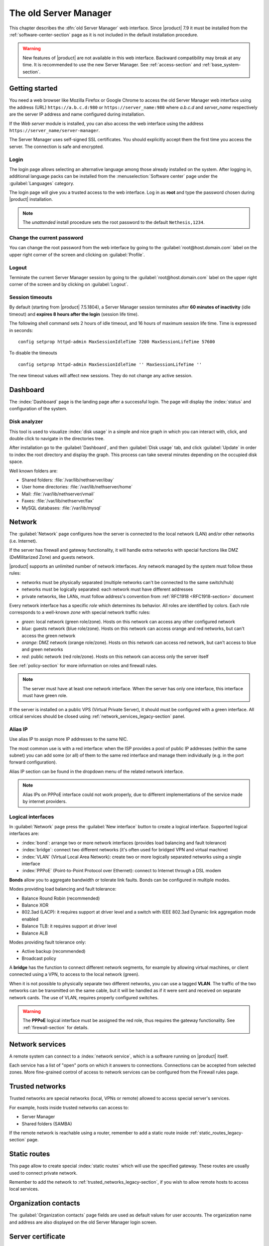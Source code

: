 .. _legacy_server_manager-section:

======================
The old Server Manager
======================

This chapter describes the :dfn:`old Server Manager` web interface. Since |product| 7.9 it must be
installed from the :ref:`software-center-section` page as it is not included in the default
installation procedure.

.. warning::

   New features of |product| are not available in this web interface. Backward compatibility may break
   at any time. It is recommended to use the new Server Manager. See :ref:`access-section`
   and :ref:`base_system-section`.

.. _access_legacy-section:

Getting started
===============

You need a web browser like Mozilla Firefox or Google Chrome to access the old Server Manager web interface using the address (URL)
``https://a.b.c.d:980`` or ``https://server_name:980`` where *a.b.c.d* and *server_name* respectively are the server IP address and name
configured during installation.

If the *Web server* module is installed, you can also access the web interface using the address ``https://server_name/server-manager``.

The Server Manager uses self-signed SSL certificates.
You should explicitly accept them the first time you access the server.
The connection is safe and encrypted.

Login
-----

The login page allows selecting an alternative language among those already
installed on the system. After logging in, additional language packs can
be installed from the :menuselection:`Software center` page under the :guilabel:`Languages` category.

The login page will give you a trusted access to the web interface. Log in
as **root** and type the password chosen during |product| installation.

.. note::

    The *unattended* install procedure sets the root password to the default
    ``Nethesis,1234``.

Change the current password
---------------------------

You can change the root password from the web interface by going to the
:guilabel:`root@host.domain.com` label on the upper right corner of the screen
and clicking on :guilabel:`Profile`.


Logout
------

Terminate the current Server Manager session by going to the
:guilabel:`root@host.domain.com` label on the upper right corner of the screen
and by clicking on :guilabel:`Logout`.

.. _session-timeouts-section:

Session timeouts
----------------

By default (starting from |product| 7.5.1804), a Server Manager session
terminates after **60 minutes of inactivity** (idle timeout) and **expires
8 hours after the login** (session life time).

The following shell command sets 2 hours of idle timeout, and 16 hours of
maximum session life time. Time is expressed in seconds: ::

    config setprop httpd-admin MaxSessionIdleTime 7200 MaxSessionLifeTime 57600

To disable the timeouts ::

    config setprop httpd-admin MaxSessionIdleTime '' MaxSessionLifeTime ''

The new timeout values will affect new sessions. They do not change any active
session.


.. _dashboard_legacy-section:

Dashboard
=========

The :index:`Dashboard` page is the landing page after a successful login.
The page will display the :index:`status` and configuration of the system.

Disk analyzer
-------------

This tool is used to visualize :index:`disk usage` in a simple and nice graph in which you can interact with, click, and double click to navigate in the directories tree.

After installation go to the :guilabel:`Dashboard`, and then :guilabel:`Disk usage` tab, and click :guilabel:`Update` in order
to index the root directory and display the graph. This process can take several minutes depending on the occupied disk space.

Well known folders are:

* Shared folders: :file:`/var/lib/nethserver/ibay`
* User home directories: :file:`/var/lib/nethserver/home`
* Mail: :file:`/var/lib/nethserver/vmail`
* Faxes: :file:`/var/lib/nethserver/fax`
* MySQL databases: :file:`/var/lib/mysql`


.. index::
   single: Network
   pair: interface; role

Network
=======

The :guilabel:`Network` page configures how the server is connected to the
local network (LAN) and/or other networks (i.e. Internet).

If the server has firewall and gateway functionality, it will handle extra networks with special functions like
DMZ (DeMilitarized Zone) and guests network.

|product| supports an unlimited number of network interfaces.
Any network managed by the system must follow these rules:

* networks must be physically separated (multiple networks can't be connected to the same switch/hub)
* networks must be logically separated: each network must have different addresses
* private networks, like LANs, must follow address's convention from :ref:`RFC1918 <RFC1918-section>` document

.. index:: zone, role

Every network interface has a specific *role* which determines its behavior. All roles are identified by colors.
Each role corresponds to a well-known *zone* with special network traffic rules:

* *green*: local network (green role/zone). Hosts on this network can access any other configured network
* *blue*: guests network (blue role/zone). Hosts on this network can access orange and red networks, but can't access the green network
* *orange*: DMZ network (orange role/zone).  Hosts on this network can access red network, but can't access to blue and green networks
* *red*: public network (red role/zone). Hosts on this network can access only the server itself

See :ref:`policy-section` for more information on roles and firewall rules.

.. note:: The server must have at least one network interface. When the server has only one interface, this interface must have green role.

If the server is installed on a public VPS (Virtual Private Server), it should must be configured with a green interface.
All critical services should be closed using :ref:`network_services_legacy-section` panel.

Alias IP
--------

Use alias IP to assign more IP addresses to the same NIC.

The most common use is with a red interface: when the ISP provides a pool of public IP addresses (within the same subnet) you can add some (or all) of them to the same red interface and manage them individually (e.g. in the port forward configuration).

Alias IP section can be found in the dropdown menu of the related network interface.

.. note:: Alias IPs on PPPoE interface could not work properly, due to different implementations of the service made by internet providers.


Logical interfaces
------------------

In :guilabel:`Network` page press the :guilabel:`New interface` button to
create a logical interface. Supported logical interfaces are:

* :index:`bond`: arrange two or more network interfaces (provides load balancing and fault tolerance)
* :index:`bridge`: connect two different networks (it's often used for bridged VPN and virtual machine)
* :index:`VLAN` (Virtual Local Area Network): create two or more logically separated networks using a single interface
* :index:`PPPoE` (Point-to-Point Protocol over Ethernet): connect to Internet through a DSL modem

**Bonds** allow you to aggregate bandwidth or tolerate link faults. Bonds can be configured in multiple modes.

Modes providing load balancing and fault tolerance:

* Balance Round Robin (recommended)
* Balance XOR
* 802.3ad (LACP): it requires support at driver level and a switch with IEEE 802.3ad Dynamic link aggregation mode enabled
* Balance TLB: it requires support at driver level
* Balance ALB

Modes providing fault tolerance only:

* Active backup (recommended)
* Broadcast policy

A **bridge** has the function to connect different network segments, for example by allowing virtual machines, or client connected using a VPN,
to access to the local network (green).

When it is not possible to physically separate two different networks, you can use a tagged **VLAN**. The traffic of the two networks can
be transmitted on the same cable, but it will be handled as if it were sent and received on separate network cards.
The use of VLAN, requires properly configured switches.

.. warning:: The **PPPoE** logical interface must be assigned the red
             role, thus requires the gateway functionality. See
             :ref:`firewall-section` for details.


.. _network_services_legacy-section:

Network services
================

A remote system can connect to a :index:`network service`, which is a software
running on |product| itself.

Each service has a list of "open" ports on which it answers to connections.
Connections can be accepted from selected zones. More fine-grained control of
access to network services can be configured from the Firewall rules page.


.. index:: trusted networks

.. _trusted_networks_legacy-section:

Trusted networks
================

Trusted networks are special networks (local, VPNs or remote)
allowed to access special server's services.

For example, hosts inside trusted networks can access to:

* Server Manager
* Shared folders (SAMBA)

If the remote network is reachable using a router, remember to add a
static route inside :ref:`static_routes_legacy-section` page.



.. _static_routes_legacy-section:

Static routes
==============

This page allow to create special :index:`static routes` which will use the specified gateway.
These routes are usually used to connect private network.

Remember to add the network to :ref:`trusted_networks_legacy-section`, if you wish to allow remote hosts to access local services.


.. _organization_contacts_legacy-section:

Organization contacts
=====================

The :guilabel:`Organization contacts` page fields are used as default
values for user accounts.  The organization name and address are also
displayed on the old Server Manager login screen.

.. index::
   pair: Certificate; SSL

Server certificate
==================

The :guilabel:`Server certificate` page shows the currently installed X.509
certificates, and the default one provided by system services for TLS/SSL
encrypted communications.

|product| checks the certificates validity and sends an email to the root user
if a certificate is near to expire.

The :guilabel:`Set as default` button allows choosing the default certificate.
When a new certificate is chosen, all services using TLS/SSL are restarted
and network clients will be required to accept the new certificate.

When |product| is installed a default RSA self-signed certificate is generated.
It should be edited by inserting proper values before configuring the network
clients to use it. When the self-signed certificate is due to expire a new one
is automatically generated from the same RSA key and with the same attributes.

The :guilabel:`Server certificate` page also allows:

* uploading an existing certificate and private RSA/ECC key. Optionally a
  certificate chain file can be specified, too. All files must be PEM-encoded.

* requesting a new *Let's Encrypt* [#Letsencrypt]_ certificate.  This is
  possible if the following requirements are met:

  1. The server must be reachable from outside at port 80. Make sure your port 80
     is open to the public Internet (you can check with sites like [#CSM]_);
    
  2. The domains that you want the certificate for must be public domain names
     associated to server own public IP. Make sure you have public DNS name
     pointing to your server (you can check with sites like [#VDNS]_).

     Wildcard certificates (i.e. ``*.nethserver.org``) are not supported.

  The :guilabel:`Notification email` will be used by Let's Encrypt to send
  notifications about the certificate.

  The Let's Encrypt certificate is automatically renewd 30 days before expiration date.

.. note::
   To avoid problems while importing the certificate in Internet Explorer,
   the Common Name (CN) field should match the server FQDN.

.. [#Letsencrypt] Let's Encrypt website https://letsencrypt.org/
.. [#CSM] Website http://www.canyouseeme.org/
.. [#VDNS] Website http://viewdns.info/

Disable Let's Encrypt
---------------------

Let's Encrypt certificate can be disabled following these steps:

1. Access the :guilabel:`Server certificate` page, set as default the self-signed certificate or an uploaded one
2. Open the shell and execute the following commands:

   ::

     rm -rf /etc/letsencrypt/*
     config setprop pki LetsEncryptDomains ''

Shutdown
========

The machine where |product| is installed can be rebooted or halted from the :menuselection:`Shutdown` page.
Choose an option (reboot or halt) then click on submit button.

Always use this module to avoid bad shutdown which can cause data damages.

Log viewer
==========

All services will save operations inside files called :dfn:`logs`.
The :index:`log` analysis is the main tool to find and resolve problems.
To analyze log files click in :menuselection:`Log viewer`.

This module allows to:

* start search on all server's logs
* display a single log
* follow the content of a log in real time

.. _date-time_legacy-section:

Date and time
=============

After installation, make sure the server is configured with the correct timezone.
The machine clock can be configured manually or automatically using public NTP servers (preferred).

The machine clock is very important in many protocols. To avoid problems, all hosts in LAN can be configured to use the server as NTP server.


Inline help
===========

All packages inside the Server Manager contain an :index:`inline help`.
The inline help explains how the module works and all available options.

These help pages are available in all Server Manager's languages.

A list of all available inline help pages can be found at the address: ::

 https://<server>:980/<language>/Help

**Example**

If the server has address ``192.168.1.2``, and you want to see all English help pages, use this address: ::

 https://192.168.1.2:980/en/Help
